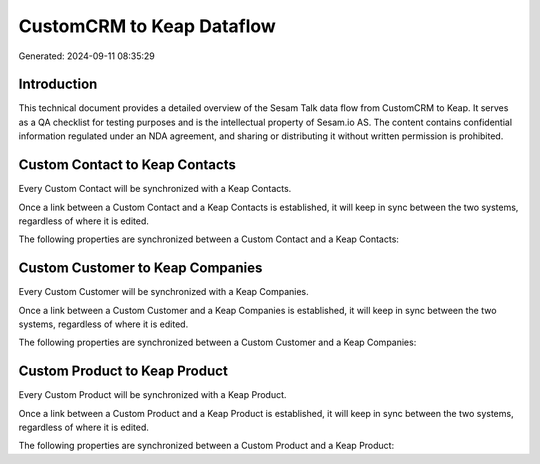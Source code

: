 ==========================
CustomCRM to Keap Dataflow
==========================

Generated: 2024-09-11 08:35:29

Introduction
------------

This technical document provides a detailed overview of the Sesam Talk data flow from CustomCRM to Keap. It serves as a QA checklist for testing purposes and is the intellectual property of Sesam.io AS. The content contains confidential information regulated under an NDA agreement, and sharing or distributing it without written permission is prohibited.

Custom Contact to Keap Contacts
-------------------------------
Every Custom Contact will be synchronized with a Keap Contacts.

Once a link between a Custom Contact and a Keap Contacts is established, it will keep in sync between the two systems, regardless of where it is edited.

The following properties are synchronized between a Custom Contact and a Keap Contacts:

.. list-table::
   :header-rows: 1

   * - Custom Contact Property
     - Keap Contacts Property
     - Keap Data Type


Custom Customer to Keap Companies
---------------------------------
Every Custom Customer will be synchronized with a Keap Companies.

Once a link between a Custom Customer and a Keap Companies is established, it will keep in sync between the two systems, regardless of where it is edited.

The following properties are synchronized between a Custom Customer and a Keap Companies:

.. list-table::
   :header-rows: 1

   * - Custom Customer Property
     - Keap Companies Property
     - Keap Data Type


Custom Product to Keap Product
------------------------------
Every Custom Product will be synchronized with a Keap Product.

Once a link between a Custom Product and a Keap Product is established, it will keep in sync between the two systems, regardless of where it is edited.

The following properties are synchronized between a Custom Product and a Keap Product:

.. list-table::
   :header-rows: 1

   * - Custom Product Property
     - Keap Product Property
     - Keap Data Type

